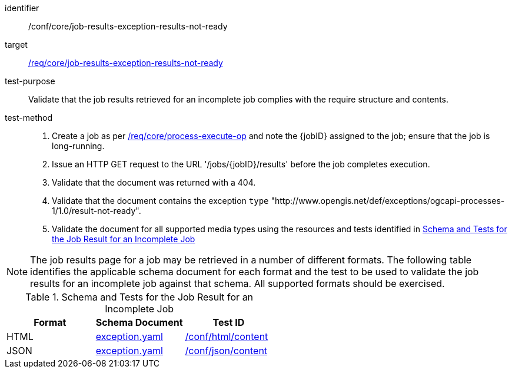 [[ats_core_job-results-exception-results-not-ready]]

[abstract_test]
====
[%metadata]
identifier:: /conf/core/job-results-exception-results-not-ready
target:: <<req_core_job-results-exception_results-not-ready,/req/core/job-results-exception-results-not-ready>>
test-purpose:: Validate that the job results retrieved for an incomplete job complies with the require structure and contents.
test-method::
+
--
1. Create a job as per <<ats_core_process-execute-op,/req/core/process-execute-op>> and note the {jobID} assigned to the job; ensure that the job is long-running.

2. Issue an HTTP GET request to the URL '/jobs/{jobID}/results' before the job completes execution.

3. Validate that the document was returned with a 404.

4. Validate that the document contains the exception `type` "http://www.opengis.net/def/exceptions/ogcapi-processes-1/1.0/result-not-ready".

5. Validate the document for all supported media types using the resources and tests identified in <<job-results-exception-results-not-ready>>
--
====

NOTE: The job results page for a job may be retrieved in a number of different formats. The following table identifies the applicable schema document for each format and the test to be used to validate the job results for an incomplete job against that schema.  All supported formats should be exercised.

[[job-results-exception-results-not-ready]]
.Schema and Tests for the Job Result for an Incomplete Job
[cols="3",options="header"]
|===
|Format |Schema Document |Test ID
|HTML |link:http://schemas.opengis.net/ogcapi/processes/part1/1.0/openapi/schemas/exception.yaml[exception.yaml] |<<ats_html_content,/conf/html/content>>
|JSON |link:http://schemas.opengis.net/ogcapi/processes/part1/1.0/openapi/schemas/exception.yaml[exception.yaml] |<<ats_json_content,/conf/json/content>>
|===
